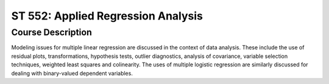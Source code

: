 ST 552: Applied Regression Analysis
%%%%%%%%%%%%%%%%%%%

.. sectionauthor:: Michael T. Moen <moenmichael02@gmail.com>

Course Description
****************

Modeling issues for multiple linear regression are discussed in the context of data analysis. These include the use of residual plots, transformations, hypothesis tests, outlier diagnostics, analysis of covariance, variable selection techniques, weighted least squares and colinearity. The uses of multiple logistic regression are similarly discussed for dealing with binary-valued dependent variables.
